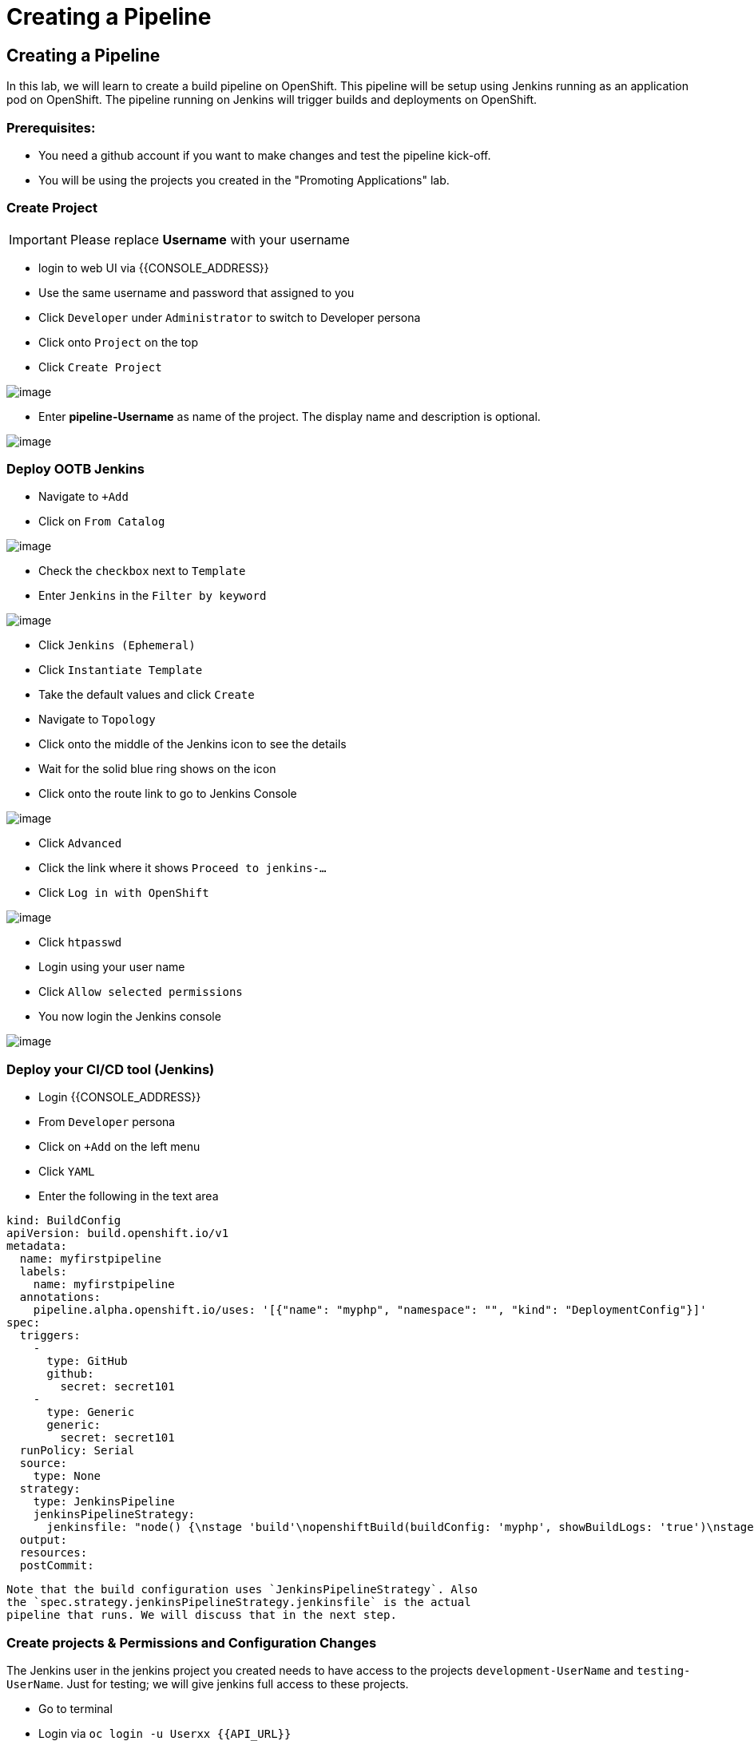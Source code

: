 [[cicd]]
= Creating a Pipeline

== Creating a Pipeline

In this lab, we will learn to create a build pipeline on OpenShift. This
pipeline will be setup using Jenkins running as an application pod on
OpenShift. The pipeline running on Jenkins will trigger builds and
deployments on OpenShift.

=== Prerequisites:

  * You need a github account if you want to make changes and test the pipeline kick-off.
  * You will be using the projects you created in the "Promoting Applications" lab.

=== Create Project
IMPORTANT: Please replace *Username* with your username

- login to web UI via {{CONSOLE_ADDRESS}}
- Use the same username and password that assigned to you
- Click `Developer` under `Administrator` to switch to Developer persona
- Click onto `Project` on the top
- Click `Create Project`

image::dev-project.png[image]

- Enter *pipeline-Username* as name of the project. The display name and description is optional.

image::create-project.png[image]

=== Deploy OOTB Jenkins

- Navigate to `+Add`
- Click on `From Catalog`

image::from-catalog.png[image]

- Check the `checkbox` next to `Template`
- Enter `Jenkins` in the `Filter by keyword`

image::pick-templates.png[image]

- Click `Jenkins (Ephemeral)`
- Click `Instantiate Template`
- Take the default values and click `Create`
- Navigate to `Topology`
- Click onto the middle of the Jenkins icon to see the details
- Wait for the solid blue ring shows on the icon
- Click onto the route link to go to Jenkins Console

image::route-link.png[image]

- Click `Advanced`
- Click the link where it shows `Proceed to jenkins-...`
- Click `Log in with OpenShift`

image::jenkins-login.png[image]

- Click `htpasswd`
- Login using your user name
- Click `Allow selected permissions`
- You now login the Jenkins console

image::jenkins.png[image]

=== Deploy your CI/CD tool (Jenkins)

- Login {{CONSOLE_ADDRESS}}
- From `Developer` persona
- Click on `+Add` on the left menu
- Click `YAML`
- Enter the following in the text area

....
kind: BuildConfig
apiVersion: build.openshift.io/v1
metadata:
  name: myfirstpipeline
  labels:
    name: myfirstpipeline
  annotations:
    pipeline.alpha.openshift.io/uses: '[{"name": "myphp", "namespace": "", "kind": "DeploymentConfig"}]'
spec:
  triggers:
    -
      type: GitHub
      github:
        secret: secret101
    -
      type: Generic
      generic:
        secret: secret101
  runPolicy: Serial
  source:
    type: None
  strategy:
    type: JenkinsPipeline
    jenkinsPipelineStrategy:
      jenkinsfile: "node() {\nstage 'build'\nopenshiftBuild(buildConfig: 'myphp', showBuildLogs: 'true')\nstage 'deploy'\nopenshiftDeploy(deploymentConfig: 'myphp')\nopenshiftScale(deploymentConfig: 'myphp',replicaCount: '2')\n}"
  output:
  resources:
  postCommit:
....

  Note that the build configuration uses `JenkinsPipelineStrategy`. Also
  the `spec.strategy.jenkinsPipelineStrategy.jenkinsfile` is the actual
  pipeline that runs. We will discuss that in the next step.

=== Create projects & Permissions and Configuration Changes


The Jenkins user in the jenkins project you created needs to have access to the
projects `development-UserName` and `testing-UserName`. Just for testing; we
will give jenkins full access to these projects.

- Go to terminal
- Login via `oc login -u Userxx {{API_URL}}`
- Execute the following OC commands

....
oc new-project testing-UserName
oc new-project development-UserName
oc adm policy add-role-to-group system:image-puller system:serviceaccounts:testing-UserName -n development-UserName
oc adm policy add-role-to-user admin system:serviceaccount:pipeline-UserName:jenkins -n development-UserName
oc adm policy add-role-to-user admin system:serviceaccount:pipeline-UserName:jenkins -n testing-UserName
oc project development-UserName
oc new-app openshift/php~https://github.com/RedHatWorkshops/welcome-php
....

For reference the syntax is: `system:serviceaccount:PROJECTNAME:SERVICEACCOUNT`

=== Updating the pipeline

- From `Developer` persona
- Click `Builds`
- Click on BuildConfig `myfirstpipeline`
- Under the `Overview` tab, you can see the details about the pipeline
- Click `YAML` tab
- Edit the current content of `jenkinsfile` with the following. Please update
`UserName` to your username.

....
strategy:
  type: JenkinsPipeline
  jenkinsPipelineStrategy:
    jenkinsfile: |-
    node() {

      stage 'build'

      sh 'oc start-build welcome-php -n development-UserName'

      stage 'deploy'

      sh 'oc rollout latest welcome-php -n development-UserName'

      stage 'cleanup testing'

      sh 'oc delete all --all -n testing-UserName'

      stage 'deployInTesting'

      input 'Promote Dev Image to Testing?'

      sh 'oc tag development-UserName/welcome-php:latest
      testing-UserName/welcome-php:promote-qa'

      sh 'oc new-app testing-UserName/welcome-php:promote-qa -n testing-UserName'

      sh 'oc scale --replicas=3 dc welcome-php -n testing-UserName'


      }
....

- Click `Save`. (Make sure you change the values according to your configuration)


=== Disable Deployment Trigger

- From the top, select `development-UserName` project
- Click `Topology`
- Click onto the middle icon of `welcome-php`
- Click `DC welcome-php` from the top of detail page
- Click `YAML`
- Search for `automatic` and update the `automatic: true` to `automatic: false`
as shown below.

```
triggers:
    - type: ConfigChange
    - type: ImageChange
      imageChangeParams:
        automatic: false
```
- Click `Save`

=== Start Pipeline

- From the top, select `pipeline-UserName` project
- Click `Builds`
- Click onto `myfirstpipeline`
- Click `Actions` --> `Start Build`
- Click `View Logs`

image::myfirstpipeline.png[image]

- Click `Input Required` link under `deployInTesting` stage
- You will give redirect to the Jenins Console
- Click `Open Blue Ocean` on the left menu

image::blueocean.png[image]

- After few seconds, the pipeline is completed

image::pipeline-completed.png[image]

- Go back to OpenShift Console, `Developer` persona
- Click to go to `testing-Username` project
- The deployment automatically scale up to 3 pods

image::testing-result.png[image]

=== Configure webhook and trigger with changes (optional)

- Go back to the build pipeline `myfirstpipeline`
- Click `YAML`
- The following is the configuration of webhook for the BuildConfig

```
triggers:
    - type: GitHub
      github:
        secret: secret101
    - type: Generic
      generic:
        secret: secret101
```
- Click `Overview` tab and scroll down the page

image::webhook.png[image]

- Click `Copy URL with Secret` for `Github webhook`
- Use this URL to configure your github repo to trigger the pipeline

=== Setting it up from github
Based on what you learn in the past, go to your github repository that
you cloned and set up a webhook pointing to this URL.

- Navigate to `Settings` -> `Webhooks` on your project in github
- Set the `Payload URL` to `Github Webhook` URL noted above
- Make sure the `Content Type` is set to `application/json`
- Press on `Disable SSL`
- Press on `Add Webhook`

Now edit the one of the file in your repo and `Commit` changes.
Pipeline build will be triggered.

Come back and watch the Web Console, you will notice that a new build
has just started. Once the build completes, you will also see the
rolling deployment of the pods.

Congratulations!! In this lab, you have learnt how to set up and run
your own CI/CD pipeline on OpenShift.
